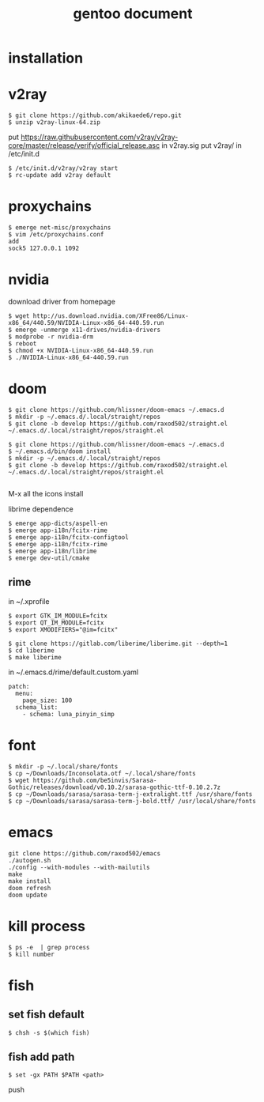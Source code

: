 #+TITLE: gentoo document

* installation

* v2ray
#+BEGIN_SRC
$ git clone https://github.com/akikaede6/repo.git
$ unzip v2ray-linux-64.zip
#+END_SRC
put
https://raw.githubusercontent.com/v2ray/v2ray-core/master/release/verify/official_release.asc
in v2ray.sig
put v2ray/ in /etc/init.d
#+BEGIN_SRC
$ /etc/init.d/v2ray/v2ray start
$ rc-update add v2ray default
#+END_SRC
* proxychains
#+BEGIN_SRC
$ emerge net-misc/proxychains
$ vim /etc/proxychains.conf
add
sock5 127.0.0.1 1092
#+END_SRC
* nvidia
download driver from homepage
#+BEGIN_SRC
$ wget http://us.download.nvidia.com/XFree86/Linux-x86_64/440.59/NVIDIA-Linux-x86_64-440.59.run
$ emerge -unmerge x11-drives/nvidia-drivers
$ modprobe -r nvidia-drm
$ reboot
$ chmod +x NVIDIA-Linux-x86_64-440.59.run
$ ./NVIDIA-Linux-x86_64-440.59.run
#+END_SRC
* doom
#+BEGIN_SRC
$ git clone https://github.com/hlissner/doom-emacs ~/.emacs.d
$ mkdir -p ~/.emacs.d/.local/straight/repos
$ git clone -b develop https://github.com/raxod502/straight.el ~/.emacs.d/.local/straight/repos/straight.el
#+END_SRC
#+BEGIN_SRC
$ git clone https://github.com/hlissner/doom-emacs ~/.emacs.d
$ ~/.emacs.d/bin/doom install
$ mkdir -p ~/.emacs.d/.local/straight/repos
$ git clone -b develop https://github.com/raxod502/straight.el ~/.emacs.d/.local/straight/repos/straight.el

#+END_SRC
M-x all the icons install

librime dependence
#+BEGIN_SRC
$ emerge app-dicts/aspell-en
$ emerge app-i18n/fcitx-rime
$ emerge app-i18n/fcitx-configtool
$ emerge app-i18n/fcitx-rime
$ emerge app-i18n/librime
$ emerge dev-util/cmake
#+END_SRC
** rime
in ~/.xprofile
#+BEGIN_SRC
$ export GTK_IM_MODULE=fcitx
$ export QT_IM_MODULE=fcitx
$ export XMODIFIERS="@im=fcitx"
#+END_SRC
#+BEGIN_SRC
$ git clone https://gitlab.com/liberime/liberime.git --depth=1
$ cd liberime
$ make liberime
#+END_SRC
in ~/.emacs.d/rime/default.custom.yaml
#+BEGIN_SRC
patch:
  menu:
    page_size: 100
  schema_list:
    - schema: luna_pinyin_simp
#+END_SRC
* font
#+BEGIN_SRC
$ mkdir -p ~/.local/share/fonts
$ cp ~/Downloads/Inconsolata.otf ~/.local/share/fonts
$ wget https://github.com/be5invis/Sarasa-Gothic/releases/download/v0.10.2/sarasa-gothic-ttf-0.10.2.7z
$ cp ~/Downloads/sarasa/sarasa-term-j-extralight.ttf /usr/share/fonts
$ cp ~/Downloads/sarasa/sarasa-term-j-bold.ttf/ /usr/local/share/fonts
#+END_SRC
* emacs
#+BEGIN_SRC
git clone https://github.com/raxod502/emacs
./autogen.sh
./config --with-modules --with-mailutils
make
make install
doom refresh
doom update
#+END_SRC
* kill process
#+BEGIN_SRC
$ ps -e  | grep process
$ kill number
#+END_SRC
* fish
** set fish default
#+BEGIN_SRC
$ chsh -s $(which fish)
#+END_SRC
** fish add path
#+BEGIN_SRC
$ set -gx PATH $PATH <path>
#+END_SRC
push
